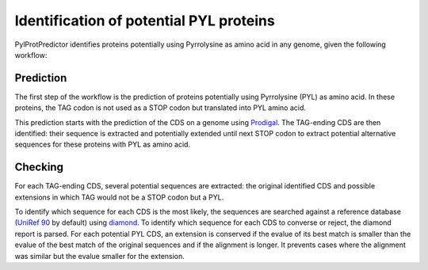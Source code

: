 Identification of potential PYL proteins
========================================

PylProtPredictor identifies proteins potentially using Pyrrolysine as amino acid in any genome, given the following workflow:

.. _main_workflow:

.. figure:: ../img/main_scheme.png
   :scale: 50 %
   :align: center

Prediction
----------

The first step of the workflow is the prediction of proteins potentially using Pyrrolysine (PYL) as amino acid. In these proteins, the TAG codon is not used as a STOP codon but translated into PYL amino acid.

This prediction starts with the prediction of the CDS on a genome using `Prodigal <https://github.com/hyattpd/Prodigal>`_. The TAG-ending CDS are then identified: their sequence is extracted and potentially extended until next STOP codon to extract potential alternative sequences for these proteins with PYL as amino acid.

.. _prediction_workflow:

.. figure:: ../img/prediction_scheme.png
   :scale: 50 %
   :align: center


Checking
--------

For each TAG-ending CDS, several potential sequences are extracted: the original identified CDS and possible extensions in which TAG would not be a STOP codon but a PYL.

To identify which sequence for each CDS is the most likely, the sequences are searched against a reference database (`UniRef 90 <http://www.uniprot.org/help/uniref>`_ by default) using `diamond <https://github.com/bbuchfink/diamond>`_. To identify which sequence for each CDS to converse or reject, the diamond report is parsed. For each potential PYL CDS, an extension is conserved if the evalue of its best match is smaller than the evalue of the best match of the original sequences and if the alignment is longer. It prevents cases where the alignment was similar but the evalue smaller for the extension.
